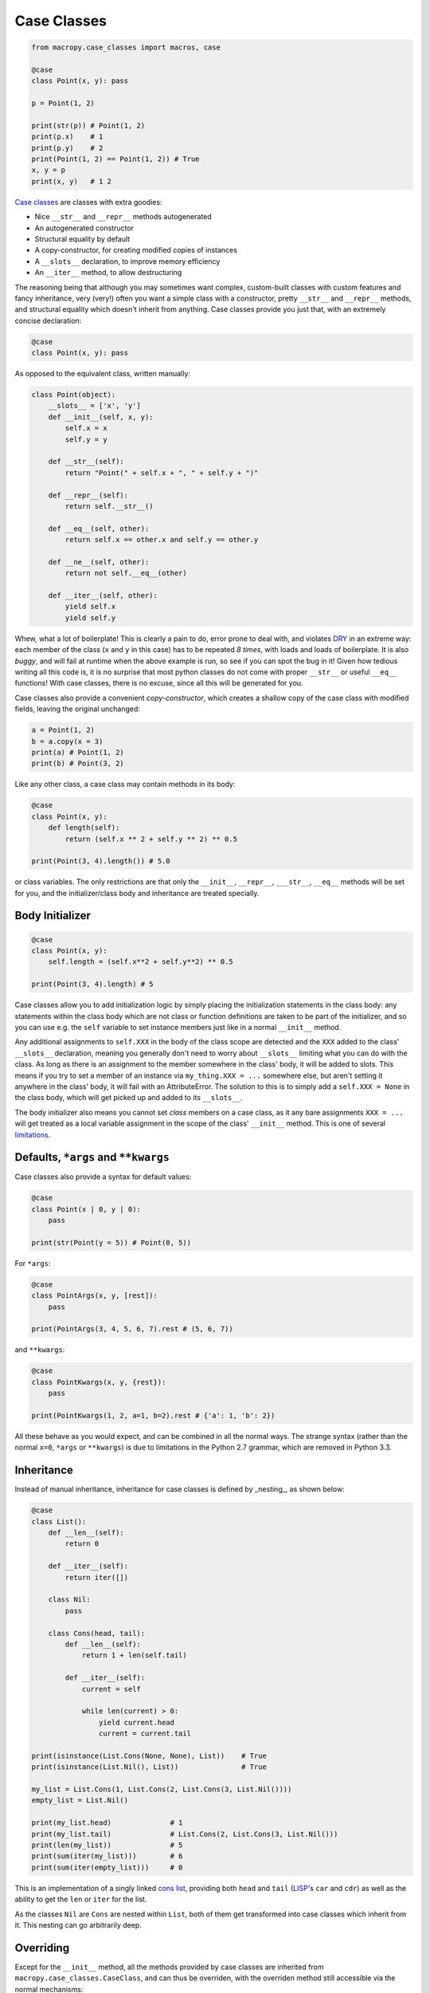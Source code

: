 .. _case_classes:

Case Classes
------------

.. code:: python

  from macropy.case_classes import macros, case

  @case
  class Point(x, y): pass

  p = Point(1, 2)

  print(str(p)) # Point(1, 2)
  print(p.x)    # 1
  print(p.y)    # 2
  print(Point(1, 2) == Point(1, 2)) # True
  x, y = p
  print(x, y)   # 1 2


`Case classes`__ are
classes with extra goodies:

- Nice ``__str__`` and ``__repr__`` methods autogenerated
- An autogenerated constructor
- Structural equality by default
- A copy-constructor, for creating modified copies of instances
- A ``__slots__`` declaration, to improve memory efficiency
- An ``__iter__`` method, to allow destructuring

__ http://www.codecommit.com/blog/scala/case-classes-are-cool

The reasoning being that although you may sometimes want complex,
custom-built classes with custom features and fancy inheritance, very
(very!) often you want a simple class with a constructor, pretty
``__str__`` and ``__repr__`` methods, and structural equality which
doesn't inherit from anything. Case classes provide you just that,
with an extremely concise declaration:

.. code:: python

  @case
  class Point(x, y): pass


As opposed to the equivalent class, written manually:

.. code:: python

  class Point(object):
      __slots__ = ['x', 'y']
      def __init__(self, x, y):
          self.x = x
          self.y = y

      def __str__(self):
          return "Point(" + self.x + ", " + self.y + ")"

      def __repr__(self):
          return self.__str__()

      def __eq__(self, other):
          return self.x == other.x and self.y == other.y

      def __ne__(self, other):
          return not self.__eq__(other)

      def __iter__(self, other):
          yield self.x
          yield self.y


Whew, what a lot of boilerplate! This is clearly a pain to do, error
prone to deal with, and violates `DRY
<http://en.wikipedia.org/wiki/Don't_repeat_yourself>`_ in an extreme
way: each member of the class (``x`` and ``y`` in this case) has to be
repeated *8 times*, with loads and loads of boilerplate. It is also
*buggy*, and will fail at runtime when the above example is run, so
see if you can spot the bug in it! Given how tedious writing all this
code is, it is no surprise that most python classes do not come with
proper ``__str__`` or useful ``__eq__`` functions! With case classes,
there is no excuse, since all this will be generated for you.

Case classes also provide a convenient *copy-constructor*, which
creates a shallow copy of the case class with modified fields, leaving
the original unchanged:

.. code:: python

  a = Point(1, 2)
  b = a.copy(x = 3)
  print(a) # Point(1, 2)
  print(b) # Point(3, 2)


Like any other class, a case class may contain methods in its body:

.. code:: python

  @case
  class Point(x, y):
      def length(self):
          return (self.x ** 2 + self.y ** 2) ** 0.5

  print(Point(3, 4).length()) # 5.0


or class variables. The only restrictions are that only the
``__init__``, ``__repr__``, ``___str__``, ``__eq__`` methods will be set for
you, and the initializer/class body and inheritance are treated
specially.

.. _body_initializer:

Body Initializer
~~~~~~~~~~~~~~~~

.. code:: python

  @case
  class Point(x, y):
      self.length = (self.x**2 + self.y**2) ** 0.5

  print(Point(3, 4).length) # 5


Case classes allow you to add initialization logic by simply placing
the initialization statements in the class body: any statements within
the class body which are not class or function definitions are taken
to be part of the initializer, and so you can use e.g. the ``self``
variable to set instance members just like in a normal ``__init__``
method.

Any additional assignments to ``self.XXX`` in the body of the class
scope are detected and the ``XXX`` added to the class' ``__slots__``
declaration, meaning you generally don't need to worry about
``__slots__`` limiting what you can do with the class. As long as there
is an assignment to the member somewhere in the class' body, it will
be added to slots. This means if you try to set a member of an
instance via ``my_thing.XXX = ...`` somewhere else, but aren't setting
it anywhere in the class' body, it will fail with an
AttributeError. The solution to this is to simply add a ``self.XXX =
None`` in the class body, which will get picked up and added to its
``__slots__``.

The body initializer also means you cannot set *class* members on a
case class, as it any bare assignments ``XXX = ...`` will get treated as
a local variable assignment in the scope of the class' ``__init__``
method. This is one of several `limitations`_.

Defaults, ``*args`` and ``**kwargs``
~~~~~~~~~~~~~~~~~~~~~~~~~~~~~~~~~~~~

Case classes also provide a syntax for default values:

.. code:: python

  @case
  class Point(x | 0, y | 0):
      pass

  print(str(Point(y = 5)) # Point(0, 5))


For ``*args``:

.. code:: python

  @case
  class PointArgs(x, y, [rest]):
      pass

  print(PointArgs(3, 4, 5, 6, 7).rest # (5, 6, 7))


and ``**kwargs``:

.. code:: python

  @case
  class PointKwargs(x, y, {rest}):
      pass

  print(PointKwargs(1, 2, a=1, b=2).rest # {'a': 1, 'b': 2})


All these behave as you would expect, and can be combined in all the
normal ways. The strange syntax (rather than the normal ``x=0``, ``*args``
or ``**kwargs``) is due to limitations in the Python 2.7 grammar, which
are removed in Python 3.3.

Inheritance
~~~~~~~~~~~

Instead of manual inheritance, inheritance for case classes is defined
by _nesting_, as shown below:

.. code:: python

  @case
  class List():
      def __len__(self):
          return 0

      def __iter__(self):
          return iter([])

      class Nil:
          pass

      class Cons(head, tail):
          def __len__(self):
              return 1 + len(self.tail)

          def __iter__(self):
              current = self

              while len(current) > 0:
                  yield current.head
                  current = current.tail

  print(isinstance(List.Cons(None, None), List))    # True
  print(isinstance(List.Nil(), List))               # True

  my_list = List.Cons(1, List.Cons(2, List.Cons(3, List.Nil())))
  empty_list = List.Nil()

  print(my_list.head)              # 1
  print(my_list.tail)              # List.Cons(2, List.Cons(3, List.Nil()))
  print(len(my_list))              # 5
  print(sum(iter(my_list)))        # 6
  print(sum(iter(empty_list)))     # 0


This is an implementation of a singly linked `cons list
<http://en.wikipedia.org/wiki/Cons>`_, providing both ``head`` and
``tail`` (`LISP <https://en.wikipedia.org/wiki/LISP>`_'s ``car`` and
``cdr``) as well as the ability to get the ``len``  or ``iter`` for the list.

As the classes ``Nil`` are ``Cons`` are nested within ``List``, both of them
get transformed into case classes which inherit from it. This nesting
can go arbitrarily deep.

Overriding
~~~~~~~~~~

Except for the ``__init__`` method, all the methods provided by case
classes are inherited from ``macropy.case_classes.CaseClass``, and can
thus be overriden, with the overriden method still accessible via the
normal mechanisms:

.. code:: python

  from macropy.case_classes import CaseClass

  @case
  class Point(x, y):
      def __str__(self):
          return "mooo " + CaseClass.__str__(self)

  print(Point(1, 2)) # mooo Point(1, 2)


The ``__init__`` method is generated, not inherited. For the common
case of adding additional initialization steps after the assignment of
arguments to members, you can use the `body initializer`_ described
above. However, if you want a different modification (e.g. changing
the number of arguments) you can achieve this by manually defining
your own ``__init__`` method:

.. code:: python

  @case
  class Point(x, y):
      def __init__(self, value):
          self.x = value
          self.y = value


  print(Point(1)) # mooo Point(1, 1)


You cannot access the replaced ``__init__`` method, due to fact that
it's generated, not inherited. Nevertheless, this provides additional
flexibility in the case where you really need it.

.. _not afforded:

Limitations
~~~~~~~~~~~

Case classes provide a lot of functionality to the user, but come with
their own set of limitations:

- **No class members**: a consequence of the `body initializer`_, you
  cannot assign class variables in the body of a class via the ``foo =
  ...`` syntax. However, ``@static`` and ``@class`` methods work fine;

- **Restricted inheritance**: A case class only inherits from
  ``macropy.case_classes.CaseClass``, as well as any case classes it is
  lexically scoped within. There is no way to express any other form
  of inheritance;

- **__slots__**: case classes get ``__slots__`` declarations by
  default. Thus you cannot assign ad-hoc members which are not defined
  in the class signature (the ``class Point(x, y)`` line).

-------------------------------------------------------------------------------

Overall, case classes are similar to Python's `namedtuple`__, but far
more flexible (methods, inheritance, etc.), and provides the
programmer with a much better experience (e.g. no
arguments-as-space-separated-string definition). Unlike ``namedtuple``
, they are flexible enough that they can be used to replace a large
fraction of user defined classes, rather than being relegated to niche
uses.

In the cases where you desperately need additional flexibility `not
afforded`_ by case classes, you can always fall back on normal Python
classes and do without the case class functionality.

__ http://docs.python.org/2/library/collections.html#collections.namedtuple
